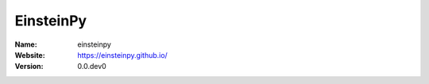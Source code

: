 ==========
EinsteinPy
==========

:Name: einsteinpy
:Website: https://einsteinpy.github.io/
:Version: 0.0.dev0
